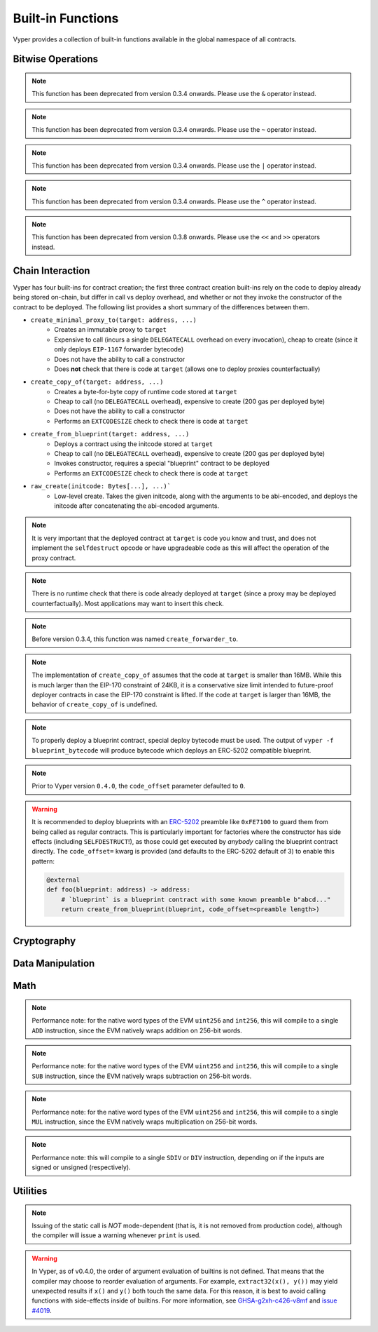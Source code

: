 .. index:: function, built-in;

.. _built_in_functions:

Built-in Functions
##################

Vyper provides a collection of built-in functions available in the global namespace of all contracts.

Bitwise Operations
==================

.. py:function:: bitwise_and(x: uint256, y: uint256) -> uint256

    Perform a "bitwise and" operation. Each bit of the output is 1 if the corresponding bit of ``x`` AND of ``y`` is 1, otherwise it is 0.

    .. code-block:: vyper

        @external
        @view
        def foo(x: uint256, y: uint256) -> uint256:
            return bitwise_and(x, y)

    .. code-block:: vyper

        >>> ExampleContract.foo(31337, 8008135)
        12353

.. note::

  This function has been deprecated from version 0.3.4 onwards. Please use the ``&`` operator instead.

.. py:function:: bitwise_not(x: uint256) -> uint256

    Return the bitwise complement of ``x`` - the number you get by switching each 1 for a 0 and each 0 for a 1.

    .. code-block:: vyper

        @external
        @view
        def foo(x: uint256) -> uint256:
            return bitwise_not(x)

    .. code-block:: vyper

        >>> ExampleContract.foo(0)
        115792089237316195423570985008687907853269984665640564039457584007913129639935

.. note::

  This function has been deprecated from version 0.3.4 onwards. Please use the ``~`` operator instead.

.. py:function:: bitwise_or(x: uint256, y: uint256) -> uint256

    Perform a "bitwise or" operation. Each bit of the output is 0 if the corresponding bit of ``x`` AND of ``y`` is 0, otherwise it is 1.

    .. code-block:: vyper

        @external
        @view
        def foo(x: uint256, y: uint256) -> uint256:
            return bitwise_or(x, y)

    .. code-block:: vyper

        >>> ExampleContract.foo(31337, 8008135)
        8027119

.. note::

  This function has been deprecated from version 0.3.4 onwards. Please use the ``|`` operator instead.

.. py:function:: bitwise_xor(x: uint256, y: uint256) -> uint256

    Perform a "bitwise exclusive or" operation. Each bit of the output is the same as the corresponding bit in ``x`` if that bit in ``y`` is 0, and it is the complement of the bit in ``x`` if that bit in ``y`` is 1.

    .. code-block:: vyper

        @external
        @view
        def foo(x: uint256, y: uint256) -> uint256:
            return bitwise_xor(x, y)

    .. code-block:: vyper

        >>> ExampleContract.foo(31337, 8008135)
        8014766

.. note::

  This function has been deprecated from version 0.3.4 onwards. Please use the ``^`` operator instead.

.. py:function:: shift(x: int256 | uint256, _shift: integer) -> uint256

    Return ``x`` with the bits shifted ``_shift`` places. A positive ``_shift`` value equals a left shift, a negative value is a right shift.

    .. code-block:: vyper

        @external
        @view
        def foo(x: uint256, y: int128) -> uint256:
            return shift(x, y)

    .. code-block:: vyper

        >>> ExampleContract.foo(2, 8)
        512

.. note::

  This function has been deprecated from version 0.3.8 onwards. Please use the ``<<`` and ``>>`` operators instead.


Chain Interaction
=================


Vyper has four built-ins for contract creation; the first three contract creation built-ins rely on the code to deploy already being stored on-chain, but differ in call vs deploy overhead, and whether or not they invoke the constructor of the contract to be deployed. The following list provides a short summary of the differences between them.

* ``create_minimal_proxy_to(target: address, ...)``
    * Creates an immutable proxy to ``target``
    * Expensive to call (incurs a single ``DELEGATECALL`` overhead on every invocation), cheap to create (since it only deploys ``EIP-1167`` forwarder bytecode)
    * Does not have the ability to call a constructor
    * Does **not** check that there is code at ``target`` (allows one to deploy proxies counterfactually)
* ``create_copy_of(target: address, ...)``
    * Creates a byte-for-byte copy of runtime code stored at ``target``
    * Cheap to call (no ``DELEGATECALL`` overhead), expensive to create (200 gas per deployed byte)
    * Does not have the ability to call a constructor
    * Performs an ``EXTCODESIZE`` check to check there is code at ``target``
* ``create_from_blueprint(target: address, ...)``
    * Deploys a contract using the initcode stored at ``target``
    * Cheap to call (no ``DELEGATECALL`` overhead), expensive to create (200 gas per deployed byte)
    * Invokes constructor, requires a special "blueprint" contract to be deployed
    * Performs an ``EXTCODESIZE`` check to check there is code at ``target``
* ``raw_create(initcode: Bytes[...], ...)```
    * Low-level create. Takes the given initcode, along with the arguments to be abi-encoded, and deploys the initcode after concatenating the abi-encoded arguments.

.. py:function:: create_minimal_proxy_to(target: address, value: uint256 = 0, revert_on_failure: bool = True[, salt: bytes32]) -> address

    Deploys a small, EIP1167-compliant "minimal proxy contract" that duplicates the logic of the contract at ``target``, but has its own state since every call to ``target`` is made using ``DELEGATECALL`` to ``target``. To the end user, this should be indistinguishable from an independently deployed contract with the same code as ``target``.


    * ``target``: Address of the contract to proxy to
    * ``value``: The wei value to send to the new contract address (Optional, default 0)
    * ``revert_on_failure``: If ``False``, instead of reverting when the create operation fails, return the zero address (Optional, default ``True``)
    * ``salt``: A ``bytes32`` value utilized by the deterministic ``CREATE2`` opcode (Optional, if not supplied, ``CREATE`` is used)

    Returns the address of the newly created proxy contract. If the create operation fails (for instance, in the case of a ``CREATE2`` collision), execution will revert.

    .. code-block:: vyper

        @external
        def foo(target: address) -> address:
            return create_minimal_proxy_to(target)

.. note::

  It is very important that the deployed contract at ``target`` is code you know and trust, and does not implement the ``selfdestruct`` opcode or have upgradeable code as this will affect the operation of the proxy contract.

.. note::

  There is no runtime check that there is code already deployed at ``target`` (since a proxy may be deployed counterfactually). Most applications may want to insert this check.

.. note::

  Before version 0.3.4, this function was named ``create_forwarder_to``.


.. py:function:: create_copy_of(target: address, value: uint256 = 0, revert_on_failure: bool = True[, salt: bytes32]) -> address

    Create a physical copy of the runtime code at ``target``. The code at ``target`` is byte-for-byte copied into a newly deployed contract.

    * ``target``: Address of the contract to copy
    * ``value``: The wei value to send to the new contract address (Optional, default 0)
    * ``revert_on_failure``: If ``False``, instead of reverting when the create operation fails, return the zero address (Optional, default ``True``)
    * ``salt``: A ``bytes32`` value utilized by the deterministic ``CREATE2`` opcode (Optional, if not supplied, ``CREATE`` is used)

    Returns the address of the created contract. If the create operation fails (for instance, in the case of a ``CREATE2`` collision), execution will revert. If there is no code at ``target``, execution will revert.

    .. code-block:: vyper

        @external
        def foo(target: address) -> address:
            return create_copy_of(target)

.. note::

    The implementation of ``create_copy_of`` assumes that the code at ``target`` is smaller than 16MB. While this is much larger than the EIP-170 constraint of 24KB, it is a conservative size limit intended to future-proof deployer contracts in case the EIP-170 constraint is lifted. If the code at ``target`` is larger than 16MB, the behavior of ``create_copy_of`` is undefined.


.. py:function:: create_from_blueprint(target: address, *args, value: uint256 = 0, raw_args: bool = False, code_offset: int = 3, revert_on_failure: bool = True[, salt: bytes32]) -> address

    Copy the code of ``target`` into memory and execute it as initcode. In other words, this operation interprets the code at ``target`` not as regular runtime code, but directly as initcode. The ``*args`` are interpreted as constructor arguments, and are ABI-encoded and included when executing the initcode.

    * ``target``: Address of the blueprint to invoke
    * ``*args``: Constructor arguments to forward to the initcode.
    * ``value``: The wei value to send to the new contract address (Optional, default 0)
    * ``raw_args``: If ``True``, ``*args`` must be a single ``Bytes[...]`` argument, which will be interpreted as a raw bytes buffer to forward to the create operation (which is useful for instance, if pre- ABI-encoded data is passed in from elsewhere). (Optional, default ``False``)
    * ``code_offset``: The offset to start the ``EXTCODECOPY`` from (Optional, default 3)
    * ``revert_on_failure``: If ``False``, instead of reverting when the create operation fails, return the zero address (Optional, default ``True``)
    * ``salt``: A ``bytes32`` value utilized by the deterministic ``CREATE2`` opcode (Optional, if not supplied, ``CREATE`` is used)

    Returns the address of the created contract. If the create operation fails (for instance, in the case of a ``CREATE2`` collision), execution will revert. If ``code_offset >= target.codesize`` (ex. if there is no code at ``target``), execution will revert.

    .. code-block:: vyper

        @external
        def foo(blueprint: address) -> address:
            arg1: uint256 = 18
            arg2: String[32] = "some string"
            return create_from_blueprint(blueprint, arg1, arg2, code_offset=1)

.. note::

    To properly deploy a blueprint contract, special deploy bytecode must be used. The output of ``vyper -f blueprint_bytecode`` will produce bytecode which deploys an ERC-5202 compatible blueprint.

.. note::

  Prior to Vyper version ``0.4.0``, the ``code_offset`` parameter defaulted to ``0``.

.. warning::

    It is recommended to deploy blueprints with an `ERC-5202 <https://eips.ethereum.org/EIPS/eip-5202>`_ preamble like ``0xFE7100`` to guard them from being called as regular contracts. This is particularly important for factories where the constructor has side effects (including ``SELFDESTRUCT``!), as those could get executed by *anybody* calling the blueprint contract directly. The ``code_offset=`` kwarg is provided (and defaults to the ERC-5202 default of 3) to enable this pattern:

    .. code-block:: vyper

        @external
        def foo(blueprint: address) -> address:
            # `blueprint` is a blueprint contract with some known preamble b"abcd..."
            return create_from_blueprint(blueprint, code_offset=<preamble length>)


.. py:function:: raw_create(initcode: Bytes[...], *args, value: uint256 = 0, revert_on_failure: bool = True[, salt: bytes32]) -> address

    Create a physical copy of the runtime code at ``target``. The code at ``target`` is byte-for-byte copied into a newly deployed contract.

    * ``initcode``: Initcode bytes
    * ``value``: The wei value to send to the new contract address (Optional, default 0)
    * ``*args``: Constructor arguments to forward to the initcode.
    * ``revert_on_failure``: If ``False``, instead of reverting when the create operation fails, return the zero address (Optional, default ``True``)
    * ``salt``: A ``bytes32`` value utilized by the deterministic ``CREATE2`` opcode (Optional, if not supplied, ``CREATE`` is used)

    Returns the address of the created contract. If the create operation fails (for instance, in the case of a ``CREATE2`` collision), execution will revert. If there is no code at ``target``, execution will revert.

    .. code-block:: vyper

        @external
        def foo() -> address:
            # create the bytes of an empty contract
            return raw_create(x"0x61000361000f6000396100036000f35f5ffd855820cd372fb85148700fa88095e3492d3f9f5beb43e555e5ff26d95f5a6adc36f8e6038000a1657679706572830004020033")


.. py:function:: raw_call(to: address, data: Bytes, max_outsize: uint256 = 0, gas: uint256 = gasLeft, value: uint256 = 0, is_delegate_call: bool = False, is_static_call: bool = False, revert_on_failure: bool = True) -> Bytes[max_outsize]

    Call to the specified Ethereum address.

    * ``to``: Destination address to call to
    * ``data``: Data to send to the destination address
    * ``max_outsize``: Maximum length of the bytes array returned from the call. If the returned call data exceeds this length, only this number of bytes is returned. (Optional, default ``0``)
    * ``gas``: The amount of gas to attach to the call. (Optional, defaults to ``msg.gas``).
    * ``value``: The wei value to send to the address (Optional, default ``0``)
    * ``is_delegate_call``: If ``True``, the call will be sent as ``DELEGATECALL`` (Optional, default ``False``)
    * ``is_static_call``: If ``True``, the call will be sent as ``STATICCALL`` (Optional, default ``False``)
    * ``revert_on_failure``: If ``True``, the call will revert on a failure, otherwise ``success`` will be returned (Optional, default ``True``)

    .. note::

        Returns the data returned by the call as a ``Bytes`` list, with ``max_outsize`` as the max length. The actual size of the returned data may be less than ``max_outsize``. You can use ``len`` to obtain the actual size.

        Returns nothing if ``max_outsize`` is omitted or set to ``0``.

        Returns ``success`` in a tuple with return value if ``revert_on_failure`` is set to ``False``.

    .. code-block:: vyper

        @external
        @payable
        def foo(_target: address) -> Bytes[32]:
            response: Bytes[32] = raw_call(_target, method_id("someMethodName()"), max_outsize=32, value=msg.value)
            return response

        @external
        @payable
        def bar(_target: address) -> Bytes[32]:
            success: bool = False
            response: Bytes[32] = b""
            x: uint256 = 123
            success, response = raw_call(
                _target,
                abi_encode(x, method_id=method_id("someMethodName(uint256)")),
                max_outsize=32,
                value=msg.value,
                revert_on_failure=False
                )
            assert success
            return response

    .. note::

        Regarding "forwarding all gas", note that, while Vyper will provide ``msg.gas`` to the call, in practice, there are some subtleties around forwarding all remaining gas on the EVM which are out of scope of this documentation and could be subject to change. For instance, see the language in EIP-150 around "all but one 64th".

.. py:function:: raw_log(topics: bytes32[4], data: Union[Bytes, bytes32]) -> None

    Provides low level access to the ``LOG`` opcodes, emitting a log without having to specify an ABI type.

    * ``topics``: List of ``bytes32`` log topics. The length of this array determines which opcode is used.
    * ``data``: Unindexed event data to include in the log. May be given as ``Bytes`` or ``bytes32``.

    .. code-block:: vyper

        @external
        def foo(_topic: bytes32, _data: Bytes[100]):
            raw_log([_topic], _data)

.. py:function:: raw_revert(data: Bytes) -> None

    Provides low level access to the ``REVERT`` opcode, reverting execution with the specified data returned.

    * ``data``: Data representing the error message causing the revert.

    .. code-block:: vyper

        @external
        def foo(_data: Bytes[100]):
            raw_revert(_data)

.. py:function:: selfdestruct(to: address) -> None

    Trigger the ``SELFDESTRUCT`` opcode (``0xFF``), causing the contract to be destroyed.

    * ``to``: Address to forward the contract's ether balance to

    .. warning::

        This method deletes the contract from the blockchain. All non-ether assets associated with this contract are "burned" and the contract is no longer accessible.

    .. note::

        This function has been deprecated from version 0.3.8 onwards. The underlying opcode will eventually undergo breaking changes, and its use is not recommended.

    .. code-block:: vyper

        @external
        def do_the_needful():
            selfdestruct(msg.sender)

.. py:function:: send(to: address, value: uint256, gas: uint256 = 0) -> None

    Send ether from the contract to the specified Ethereum address.

    * ``to``: The destination address to send ether to
    * ``value``: The wei value to send to the address
    * ``gas``: The amount of gas (the "stipend") to attach to the call. If not set, the stipend defaults to 0.

    .. note::

        The amount to send is always specified in ``wei``.

    .. code-block:: vyper

        @external
        def foo(_receiver: address, _amount: uint256, gas: uint256):
            send(_receiver, _amount, gas=gas)

Cryptography
============

.. py:function:: ecadd(a: uint256[2], b: uint256[2]) -> uint256[2]

    Take two points on the Alt-BN128 curve and add them together.

    .. code-block:: vyper

        @external
        @view
        def foo(x: uint256[2], y: uint256[2]) -> uint256[2]:
            return ecadd(x, y)

    .. code-block:: vyper

        >>> ExampleContract.foo([1, 2], [1, 2])
        [
            1368015179489954701390400359078579693043519447331113978918064868415326638035,
            9918110051302171585080402603319702774565515993150576347155970296011118125764,
        ]

.. py:function:: ecmul(point: uint256[2], scalar: uint256) -> uint256[2]

    Take a point on the Alt-BN128 curve (``p``) and a scalar value (``s``), and return the result of adding the point to itself ``s`` times, i.e. ``p * s``.

    * ``point``: Point to be multiplied
    * ``scalar``: Scalar value

    .. code-block:: vyper

        @external
        @view
        def foo(point: uint256[2], scalar: uint256) -> uint256[2]:
            return ecmul(point, scalar)

    .. code-block:: vyper

        >>> ExampleContract.foo([1, 2], 3)
        [
            3353031288059533942658390886683067124040920775575537747144343083137631628272,
            19321533766552368860946552437480515441416830039777911637913418824951667761761,
        ]

.. py:function:: ecrecover(hash: bytes32, v: uint256 | uint8, r: uint256 | bytes32, s: uint256 | bytes32) -> address

    Recover the address associated with the public key from the given elliptic curve signature.

    * ``r``: first 32 bytes of signature
    * ``s``: second 32 bytes of signature
    * ``v``: final 1 byte of signature

    Returns the associated address, or ``empty(address)`` on error.

    .. note::

         Prior to Vyper ``0.3.10``, the ``ecrecover`` function could return an undefined (possibly nonzero) value for invalid inputs to ``ecrecover``. For more information, please see `GHSA-f5x6-7qgp-jhf3 <https://github.com/vyperlang/vyper/security/advisories/GHSA-f5x6-7qgp-jhf3>`_.

    .. code-block:: vyper

        @external
        @view
        def foo(hash: bytes32, v: uint8, r:bytes32, s:bytes32) -> address:
            return ecrecover(hash, v, r, s)


        @external
        @view
        def foo(hash: bytes32, v: uint256, r:uint256, s:uint256) -> address:
            return ecrecover(hash, v, r, s)
    .. code-block:: vyper

        >>> ExampleContract.foo('0x6c9c5e133b8aafb2ea74f524a5263495e7ae5701c7248805f7b511d973dc7055',
             28,
             78616903610408968922803823221221116251138855211764625814919875002740131251724,
             37668412420813231458864536126575229553064045345107737433087067088194345044408
            )
        '0x9eE53ad38Bb67d745223a4257D7d48cE973FeB7A'

.. py:function:: keccak256(_value) -> bytes32

    Return a ``keccak256`` hash of the given value.

    * ``_value``: Value to hash. Can be a ``String``, ``Bytes``, or ``bytes32``.

    .. code-block:: vyper

        @external
        @view
        def foo(_value: Bytes[100]) -> bytes32
            return keccak256(_value)

    .. code-block:: vyper

        >>> ExampleContract.foo(b"potato")
        0x9e159dfcfe557cc1ca6c716e87af98fdcb94cd8c832386d0429b2b7bec02754f

.. py:function:: sha256(_value) -> bytes32

    Return a ``sha256`` (SHA2 256-bit output) hash of the given value.

    * ``_value``: Value to hash. Can be a ``String``, ``Bytes``, or ``bytes32``.

    .. code-block:: vyper

        @external
        @view
        def foo(_value: Bytes[100]) -> bytes32
            return sha256(_value)

    .. code-block:: vyper

        >>> ExampleContract.foo(b"potato")
        0xe91c254ad58860a02c788dfb5c1a65d6a8846ab1dc649631c7db16fef4af2dec

Data Manipulation
=================

.. py:function:: concat(a, b, *args) -> Union[Bytes, String]

    Take 2 or more bytes arrays of type ``bytesM``, ``Bytes`` or ``String`` and combine them into a single value.

    If the input arguments are ``String`` the return type is ``String``.  Otherwise the return type is ``Bytes``.

    .. code-block:: vyper

        @external
        @view
        def foo(a: String[5], b: String[5], c: String[5]) -> String[100]:
            return concat(a, " ", b, " ", c, "!")

    .. code-block:: vyper

        >>> ExampleContract.foo("why","hello","there")
        "why hello there!"

.. py:function:: convert(value, type_) -> Any

    Converts a variable or literal from one type to another.

    * ``value``: Value to convert
    * ``type_``: The destination type to convert to (e.g., ``bool``, ``decimal``, ``int128``, ``uint256`` or ``bytes32``)

    Returns a value of the type specified by ``type_``.

    For more details on available type conversions, see :ref:`type_conversions`.

.. py:function:: uint2str(value: unsigned integer) -> String

    Returns an unsigned integer's string representation.

    * ``value``: Unsigned integer to convert.

    Returns the string representation of ``value``.

    .. code-block:: vyper

        @external
        @view
        def foo(b: uint256) -> String[78]:
            return uint2str(b)

    .. code-block:: vyper

        >>> ExampleContract.foo(420)
        "420"

.. py:function:: extract32(b: Bytes, start: uint256, output_type=bytes32) -> Any

    Extract a value from a ``Bytes`` list.

    * ``b``: ``Bytes`` list to extract from
    * ``start``: Start point to extract from
    * ``output_type``: Type of output (``bytesM``, ``integer``, or ``address``). Defaults to ``bytes32``.

    Returns a value of the type specified by ``output_type``.

    .. code-block:: vyper

        @external
        @view
        def foo(b: Bytes[32]) -> address:
            return extract32(b, 0, output_type=address)

    .. code-block:: vyper

        >>> ExampleContract.foo("0x0000000000000000000000009f8F72aA9304c8B593d555F12eF6589cC3A579A2")
        "0x9f8F72aA9304c8B593d555F12eF6589cC3A579A2"

.. py:function:: slice(b: Union[Bytes, bytes32, String], start: uint256, length: uint256) -> Union[Bytes, String]

    Copy a list of bytes and return a specified slice.

    * ``b``: value being sliced
    * ``start``: start position of the slice
    * ``length``: length of the slice

    If the value being sliced is a ``Bytes`` or ``bytes32``, the return type is ``Bytes``.  If it is a ``String``, the return type is ``String``.

    .. code-block:: vyper

        @external
        @view
        def foo(s: String[32]) -> String[5]:
            return slice(s, 4, 5)

    .. code-block:: vyper

        >>> ExampleContract.foo("why hello! how are you?")
        "hello"

Math
====

.. py:function:: abs(value: int256) -> int256

    Return the absolute value of a signed integer.

    * ``value``: Integer to return the absolute value of

    .. code-block:: vyper

        @external
        @view
        def foo(value: int256) -> int256:
            return abs(value)

    .. code-block:: vyper

        >>> ExampleContract.foo(-31337)
        31337

.. py:function:: ceil(value: decimal) -> int256

    Round a decimal up to the nearest integer.

    * ``value``: Decimal value to round up

    .. code-block:: vyper

        @external
        @view
        def foo(x: decimal) -> int256:
            return ceil(x)

    .. code-block:: vyper

        >>> ExampleContract.foo(3.1337)
        4

.. py:function:: epsilon(typename) -> Any

    Returns the smallest non-zero value for a decimal type.

    * ``typename``: Name of the decimal type (currently only ``decimal``)

    .. code-block:: vyper

        @external
        @view
        def foo() -> decimal:
            return epsilon(decimal)

    .. code-block:: vyper

        >>> ExampleContract.foo()
        Decimal('1E-10')

.. py:function:: floor(value: decimal) -> int256

    Round a decimal down to the nearest integer.

    * ``value``: Decimal value to round down

    .. code-block:: vyper

        @external
        @view
        def foo(x: decimal) -> int256:
            return floor(x)

    .. code-block:: vyper

        >>> ExampleContract.foo(3.1337)
        3

.. py:function:: max(a: numeric, b: numeric) -> numeric

    Return the greater value of ``a`` and ``b``. The input values may be any numeric type as long as they are both of the same type.  The output value is of the same type as the input values.

    .. code-block:: vyper

        @external
        @view
        def foo(a: uint256, b: uint256) -> uint256:
            return max(a, b)

    .. code-block:: vyper

        >>> ExampleContract.foo(23, 42)
        42

.. py:function:: max_value(type_) -> numeric

    Returns the maximum value of the numeric type specified by ``type_`` (e.g., ``int128``, ``uint256``, ``decimal``).

    .. code-block:: vyper

        @external
        @view
        def foo() -> int256:
            return max_value(int256)

    .. code-block:: vyper

        >>> ExampleContract.foo()
        57896044618658097711785492504343953926634992332820282019728792003956564819967

.. py:function:: min(a: numeric, b: numeric) -> numeric

    Returns the lesser value of ``a`` and ``b``. The input values may be any numeric type as long as they are both of the same type.  The output value is of the same type as the input values.

    .. code-block:: vyper

        @external
        @view
        def foo(a: uint256, b: uint256) -> uint256:
            return min(a, b)

    .. code-block:: vyper

        >>> ExampleContract.foo(23, 42)
        23

.. py:function:: min_value(type_) -> numeric

    Returns the minimum value of the numeric type specified by ``type_`` (e.g., ``int128``, ``uint256``, ``decimal``).

    .. code-block:: vyper

        @external
        @view
        def foo() -> int256:
            return min_value(int256)

    .. code-block:: vyper

        >>> ExampleContract.foo()
        -57896044618658097711785492504343953926634992332820282019728792003956564819968

.. py:function:: pow_mod256(a: uint256, b: uint256) -> uint256

    Return the result of ``a ** b % (2 ** 256)``.

    This method is used to perform exponentiation without overflow checks.

    .. code-block:: vyper

        @external
        @view
        def foo(a: uint256, b: uint256) -> uint256:
            return pow_mod256(a, b)

    .. code-block:: vyper

        >>> ExampleContract.foo(2, 3)
        8
        >>> ExampleContract.foo(100, 100)
        59041770658110225754900818312084884949620587934026984283048776718299468660736

.. py:function:: sqrt(d: decimal) -> decimal

    Return the square root of the provided decimal number, using the Babylonian square root algorithm. The rounding mode is to round down to the nearest epsilon. For instance, ``sqrt(0.9999999998) == 0.9999999998``.

    .. code-block:: vyper

        @external
        @view
        def foo(d: decimal) -> decimal:
            return sqrt(d)

    .. code-block:: vyper

        >>> ExampleContract.foo(9.0)
        3.0

.. py:function:: isqrt(x: uint256) -> uint256

    Return the (integer) square root of the provided integer number, using the Babylonian square root algorithm. The rounding mode is to round down to the nearest integer. For instance, ``isqrt(101) == 10``.

    .. code-block:: vyper

        @external
        @view
        def foo(x: uint256) -> uint256:
            return isqrt(x)

    .. code-block:: vyper

        >>> ExampleContract.foo(101)
        10

.. py:function:: uint256_addmod(a: uint256, b: uint256, c: uint256) -> uint256
    
    Return the modulo of ``(a + b) % c``. Reverts if ``c == 0``. As this built-in function is intended to provides access to the underlying ``ADDMOD`` opcode, all intermediate calculations of this operation are not subject to the ``2 ** 256`` modulo according to the EVM specifications.

    .. code-block:: vyper

        @external
        @view
        def foo(a: uint256, b: uint256, c: uint256) -> uint256:
            return uint256_addmod(a, b, c)

    .. code-block:: vyper

        >>> (6 + 13) % 8
        3
        >>> ExampleContract.foo(6, 13, 8)
        3

.. py:function:: uint256_mulmod(a: uint256, b: uint256, c: uint256) -> uint256

    Return the modulo from ``(a * b) % c``. Reverts if ``c == 0``. As this built-in function is intended to provides access to the underlying ``MULMOD`` opcode, all intermediate calculations of this operation are not subject to the ``2 ** 256`` modulo according to the EVM specifications.

    .. code-block:: vyper

        @external
        @view
        def foo(a: uint256, b: uint256, c: uint256) -> uint256:
            return uint256_mulmod(a, b, c)

    .. code-block:: vyper

        >>> (11 * 2) % 5
        2
        >>> ExampleContract.foo(11, 2, 5)
        2

.. py:function:: unsafe_add(x: integer, y: integer) -> integer

    Add ``x`` and ``y``, without checking for overflow. ``x`` and ``y`` must both be integers of the same type. If the result exceeds the bounds of the input type, it will be wrapped.

    .. code-block:: vyper

        @external
        @view
        def foo(x: uint8, y: uint8) -> uint8:
            return unsafe_add(x, y)

        @external
        @view
        def bar(x: int8, y: int8) -> int8:
            return unsafe_add(x, y)


    .. code-block:: vyper

        >>> ExampleContract.foo(1, 1)
        2

        >>> ExampleContract.foo(255, 255)
        254

        >>> ExampleContract.bar(127, 127)
        -2

.. note::
    Performance note: for the native word types of the EVM ``uint256`` and ``int256``, this will compile to a single ``ADD`` instruction, since the EVM natively wraps addition on 256-bit words.

.. py:function:: unsafe_sub(x: integer, y: integer) -> integer

    Subtract ``x`` and ``y``, without checking for overflow. ``x`` and ``y`` must both be integers of the same type. If the result underflows the bounds of the input type, it will be wrapped.

    .. code-block:: vyper

        @external
        @view
        def foo(x: uint8, y: uint8) -> uint8:
            return unsafe_sub(x, y)

        @external
        @view
        def bar(x: int8, y: int8) -> int8:
            return unsafe_sub(x, y)


    .. code-block:: vyper

        >>> ExampleContract.foo(4, 3)
        1

        >>> ExampleContract.foo(0, 1)
        255

        >>> ExampleContract.bar(-128, 1)
        127

.. note::
    Performance note: for the native word types of the EVM ``uint256`` and ``int256``, this will compile to a single ``SUB`` instruction, since the EVM natively wraps subtraction on 256-bit words.


.. py:function:: unsafe_mul(x: integer, y: integer) -> integer

    Multiply ``x`` and ``y``, without checking for overflow. ``x`` and ``y`` must both be integers of the same type. If the result exceeds the bounds of the input type, it will be wrapped.

    .. code-block:: vyper

        @external
        @view
        def foo(x: uint8, y: uint8) -> uint8:
            return unsafe_mul(x, y)

        @external
        @view
        def bar(x: int8, y: int8) -> int8:
            return unsafe_mul(x, y)


    .. code-block:: vyper

        >>> ExampleContract.foo(1, 1)
        1

        >>> ExampleContract.foo(255, 255)
        1

        >>> ExampleContract.bar(-128, -128)
        0

        >>> ExampleContract.bar(127, -128)
        -128

.. note::
    Performance note: for the native word types of the EVM ``uint256`` and ``int256``, this will compile to a single ``MUL`` instruction, since the EVM natively wraps multiplication on 256-bit words.


.. py:function:: unsafe_div(x: integer, y: integer) -> integer

    Divide ``x`` and ``y``, without checking for division-by-zero. ``x`` and ``y`` must both be integers of the same type. If the denominator is zero, the result will (following EVM semantics) be zero.

    .. code-block:: vyper

        @external
        @view
        def foo(x: uint8, y: uint8) -> uint8:
            return unsafe_div(x, y)

        @external
        @view
        def bar(x: int8, y: int8) -> int8:
            return unsafe_div(x, y)


    .. code-block:: vyper

        >>> ExampleContract.foo(1, 1)
        1

        >>> ExampleContract.foo(1, 0)
        0

        >>> ExampleContract.bar(-128, -1)
        -128

.. note::
    Performance note: this will compile to a single ``SDIV`` or ``DIV`` instruction, depending on if the inputs are signed or unsigned (respectively).


Utilities
=========

.. py:function:: as_wei_value(_value, unit: str) -> uint256

    Take an amount of ether currency specified by a number and a unit and return the integer quantity of wei equivalent to that amount.

    * ``_value``: Value for the ether unit. Any numeric type may be used, however the value cannot be negative.
    * ``unit``: Ether unit name (e.g. ``"wei"``, ``"ether"``, ``"gwei"``, etc.) indicating the denomination of ``_value``. Must be given as a literal string.

    .. code-block:: vyper

        @external
        @view
        def foo(s: String[32]) -> uint256:
            return as_wei_value(1.337, "ether")

    .. code-block:: vyper

        >>> ExampleContract.foo(1)
        1337000000000000000

.. py:function:: blockhash(block_num: uint256) -> bytes32

    Return the hash of the block at the specified height.

    .. note::

        The EVM only provides access to the most recent 256 blocks. This function reverts if the block number is greater than or equal to the current block number or more than 256 blocks behind the current block.

    .. code-block:: vyper

        @external
        @view
        def foo() -> bytes32:
            return blockhash(block.number - 16)

    .. code-block:: vyper

        >>> ExampleContract.foo()
        0xf3b0c44298fc1c149afbf4c8996fb92427ae41e4649b934ca495991b7852b855

.. py:function:: blobhash(index: uint256) -> bytes32

    Return the versioned hash of the ``index``-th BLOB associated with the current transaction.

    .. note::

         A versioned hash consists of a single byte representing the version (currently ``0x01``), followed by the last 31 bytes of the ``SHA256`` hash of the KZG commitment (`EIP-4844 <https://eips.ethereum.org/EIPS/eip-4844>`_). For the case ``index >= len(tx.blob_versioned_hashes)``, ``blobhash(index: uint256)`` returns ``empty(bytes32)``.

    .. code-block:: vyper

        @external
        @view
        def foo(index: uint256) -> bytes32:
            return blobhash(index)

    .. code-block:: vyper

        >>> ExampleContract.foo(0)
        0xfd28610fb309939bfec12b6db7c4525446f596a5a5a66b8e2cb510b45b2bbeb5

        >>> ExampleContract.foo(6)
        0x0000000000000000000000000000000000000000000000000000000000000000


.. py:function:: empty(typename) -> Any

    Return a value which is the default (zero-ed) value of its type. Useful for initializing new memory variables.

    * ``typename``: Name of the type, except ``HashMap[_KeyType, _ValueType]``

    .. code-block:: vyper

        @external
        @view
        def foo():
            x: uint256[2][5] = empty(uint256[2][5])

.. py:function:: len(b: Union[Bytes, String, DynArray[_Type, _Integer]]) -> uint256

    Return the length of a given ``Bytes``, ``String`` or ``DynArray[_Type, _Integer]``.

    .. code-block:: vyper

        @external
        @view
        def foo(s: String[32]) -> uint256:
            return len(s)

    .. code-block:: vyper

        >>> ExampleContract.foo("hello")
        5

.. py:function:: method_id(method, output_type: type = Bytes[4]) -> Union[Bytes[4], bytes4]

    Takes a function declaration and returns its method_id (used in data field to call it).

    * ``method``: Method declaration as given as a literal string
    * ``output_type``: The type of output (``Bytes[4]`` or ``bytes4``). Defaults to ``Bytes[4]``.

    Returns a value of the type specified by ``output_type``.

    .. code-block:: vyper

        @external
        @view
        def foo() -> Bytes[4]:
            return method_id('transfer(address,uint256)', output_type=Bytes[4])

    .. code-block:: vyper

        >>> ExampleContract.foo()
	0xa9059cbb

.. py:function:: abi_encode(*args, ensure_tuple: bool = True, method_id: Bytes[4] = None) -> Bytes[<depends on input>]

    Takes a variable number of args as input, and returns the ABIv2-encoded bytestring. Used for packing arguments to raw_call, EIP712 and other cases where a consistent and efficient serialization method is needed.
    Once this function has seen more use we provisionally plan to put it into the ``ethereum.abi`` namespace.

    * ``*args``: Arbitrary arguments
    * ``ensure_tuple``: If set to True, ensures that even a single argument is encoded as a tuple. In other words, ``bytes`` gets encoded as ``(bytes,)``, and ``(bytes,)`` gets encoded as ``((bytes,),)`` This is the calling convention for Vyper and Solidity functions. Except for very specific use cases, this should be set to True. Must be a literal.
    * ``method_id``: A literal hex or Bytes[4] value to append to the beginning of the abi-encoded bytestring.

    Returns a bytestring whose max length is determined by the arguments. For example, encoding a ``Bytes[32]`` results in a ``Bytes[64]`` (first word is the length of the bytestring variable).

    .. code-block:: vyper

        @external
        @view
        def foo() -> Bytes[132]:
            x: uint256 = 1
            y: Bytes[32] = b"234"
            return abi_encode(x, y, method_id=method_id("foo()"))

    .. code-block:: vyper

        >>> ExampleContract.foo().hex()
        "c2985578"
        "0000000000000000000000000000000000000000000000000000000000000001"
        "0000000000000000000000000000000000000000000000000000000000000040"
        "0000000000000000000000000000000000000000000000000000000000000003"
        "3233340000000000000000000000000000000000000000000000000000000000"

    .. note::
        Prior to v0.4.0, this function was named ``_abi_encode``.


.. py:function:: abi_decode(b: Bytes, output_type: type_, unwrap_tuple: bool = True) -> Any

    Takes a byte array as input, and returns the decoded values according to the specified output types. Used for unpacking ABIv2-encoded values.
    Once this function has seen more use we provisionally plan to put it into the ``ethereum.abi`` namespace.

    * ``b``: A byte array of a length that is between the minimum and maximum ABIv2 size bounds of the ``output type``.
    * ``output_type``: Name of the output type, or tuple of output types, to be decoded.
    * ``unwrap_tuple``: If set to True, the input is decoded as a tuple even if only one output type is specified. In other words, ``abi_decode(b, Bytes[32])`` gets decoded as ``(Bytes[32],)``. This is the convention for ABIv2-encoded values generated by Vyper and Solidity functions. Except for very specific use cases, this should be set to True. Must be a literal.

    Returns the decoded value(s), with type as specified by `output_type`.

    .. code-block:: vyper

        @external
        @view
        def foo(someInput: Bytes[128]) -> (uint256, Bytes[32]):
            x: uint256 = empty(uint256)
            y: Bytes[32] = empty(Bytes[32])
            x, y =  abi_decode(someInput, (uint256, Bytes[32]))
            return x, y

    .. note::
        Prior to v0.4.0, this function was named ``_abi_decode``.


.. py:function:: print(*args, hardhat_compat=False) -> None

    "prints" the arguments by issuing a static call to the "console" address, ``0x000000000000000000636F6E736F6C652E6C6F67``. This is supported by some smart contract development frameworks.

    The default mode works natively with titanoboa. For hardhat-style frameworks, use ``hardhat_compat=True)``.

.. note::

    Issuing of the static call is *NOT* mode-dependent (that is, it is not removed from production code), although the compiler will issue a warning whenever ``print`` is used.

.. warning::
    In Vyper, as of v0.4.0, the order of argument evaluation of builtins is not defined. That means that the compiler may choose to reorder evaluation of arguments. For example, ``extract32(x(), y())`` may yield unexpected results if ``x()`` and ``y()`` both touch the same data. For this reason, it is best to avoid calling functions with side-effects inside of builtins. For more information, see `GHSA-g2xh-c426-v8mf <https://github.com/vyperlang/vyper/security/advisories/GHSA-g2xh-c426-v8mf>`_ and `issue #4019 <https://github.com/vyperlang/vyper/issues/4019>`_.
